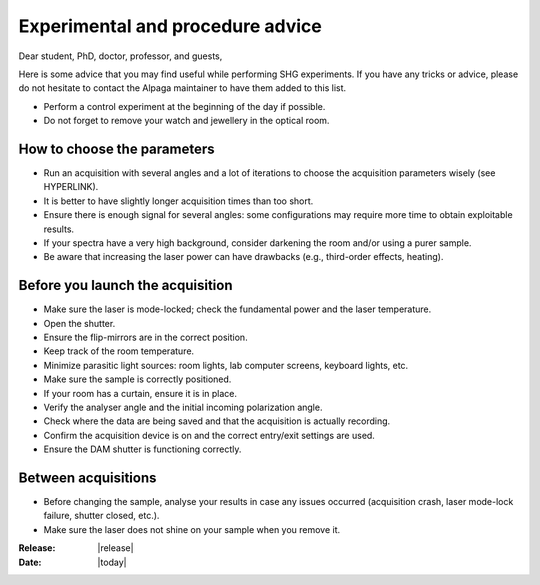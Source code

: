 .. _experimental_advice_page:

Experimental and procedure advice
=================================

Dear student, PhD, doctor, professor, and guests, 

Here is some advice that you may find useful while performing SHG experiments. If you have any tricks or advice, please do not hesitate to contact the Alpaga maintainer to have them added to this list.

.. image:: _static/alpaga_error.jpg
   :width: 300
   :align: right

- Perform a control experiment at the beginning of the day if possible. 
- Do not forget to remove your watch and jewellery in the optical room.

How to choose the parameters
----------------------------

- Run an acquisition with several angles and a lot of iterations to choose the acquisition parameters wisely (see HYPERLINK).
- It is better to have slightly longer acquisition times than too short.  
- Ensure there is enough signal for several angles: some configurations may require more time to obtain exploitable results.  
- If your spectra have a very high background, consider darkening the room and/or using a purer sample.  
- Be aware that increasing the laser power can have drawbacks (e.g., third-order effects, heating).  

.. image:: _static/Serge-Lama.jpg
   :width: 5
   :align: center

Before you launch the acquisition
---------------------------------

- Make sure the laser is mode-locked; check the fundamental power and the laser temperature.
- Open the shutter.  
- Ensure the flip-mirrors are in the correct position.  
- Keep track of the room temperature.  
- Minimize parasitic light sources: room lights, lab computer screens, keyboard lights, etc.  
- Make sure the sample is correctly positioned.  
- If your room has a curtain, ensure it is in place.  
- Verify the analyser angle and the initial incoming polarization angle.  
- Check where the data are being saved and that the acquisition is actually recording.  
- Confirm the acquisition device is on and the correct entry/exit settings are used.  
- Ensure the DAM shutter is functioning correctly.  

.. image:: _static/Serge-Lama.jpg
   :width: 5
   :align: center

Between acquisitions
--------------------

- Before changing the sample, analyse your results in case any issues occurred (acquisition crash, laser mode-lock failure, shutter closed, etc.).  
- Make sure the laser does not shine on your sample when you remove it.  

:Release: |release|
:Date: |today|
